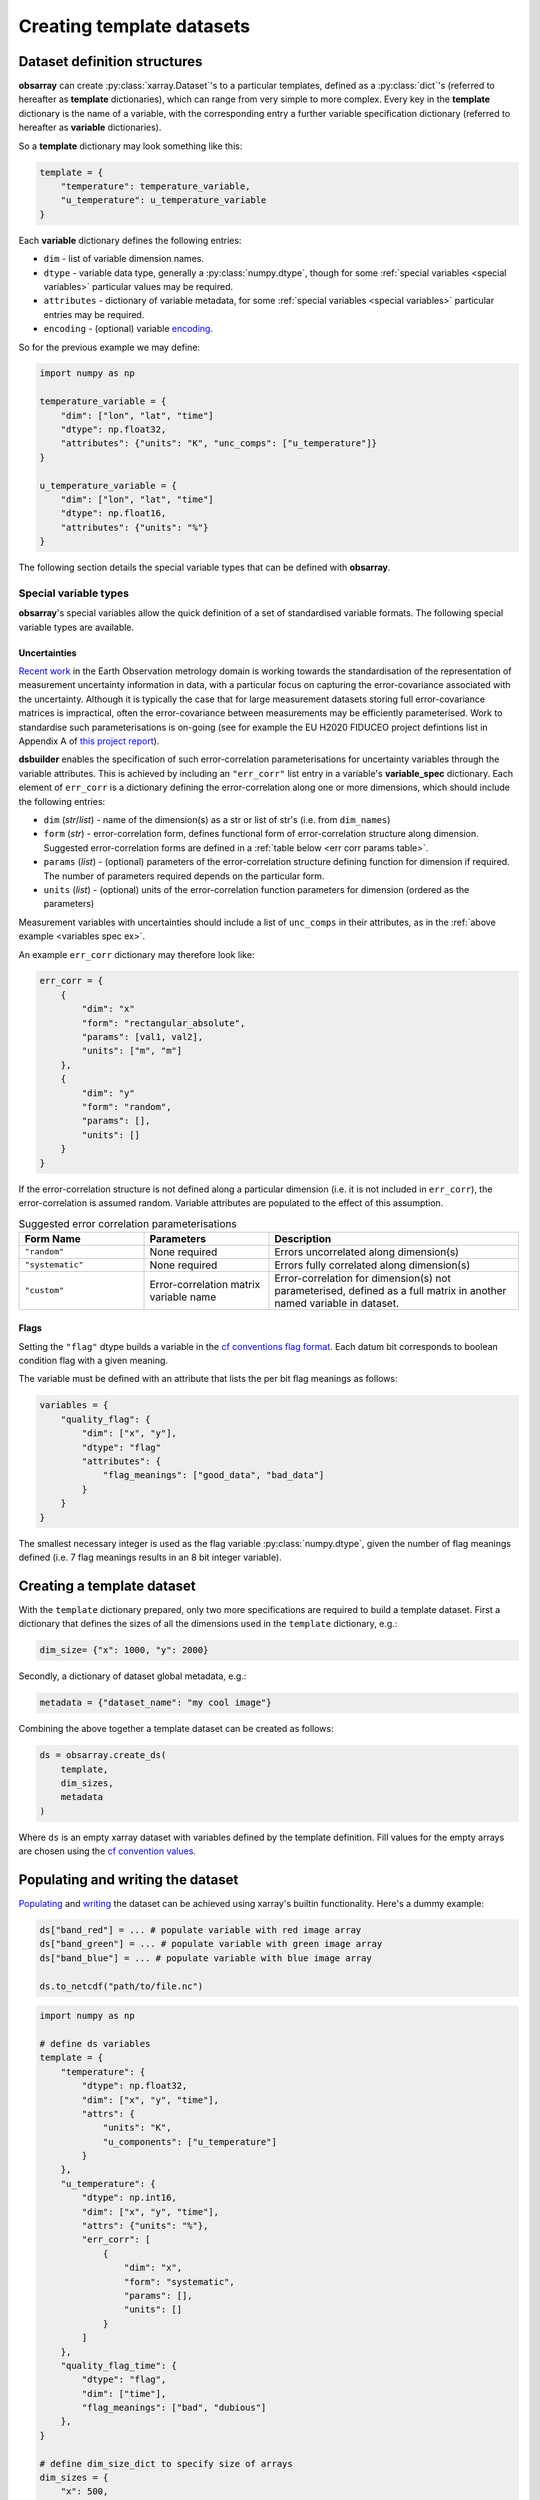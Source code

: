 Creating template datasets
++++++++++++++++++++++++++

Dataset definition structures
=============================

**obsarray** can create :py:class:`xarray.Dataset`'s to a particular templates, defined as a :py:class:`dict`'s (referred to hereafter as **template** dictionaries), which can range from very simple to more complex. Every key in the **template** dictionary is the name of a variable, with the corresponding entry a further variable specification dictionary (referred to hereafter as **variable** dictionaries).

So a **template** dictionary may look something like this:

.. code-block:: python

    template = {
        "temperature": temperature_variable,
        "u_temperature": u_temperature_variable
    }

Each **variable** dictionary defines the following entries:

* ``dim`` - list of variable dimension names.
* ``dtype`` - variable data type, generally a :py:class:`numpy.dtype`, though for some :ref:`special variables <special variables>` particular values may be required.
* ``attributes`` - dictionary of variable metadata, for some :ref:`special variables <special variables>` particular entries may be required.
* ``encoding`` - (optional) variable `encoding <http://xarray.pydata.org/en/stable/user-guide/io.html?highlight=encoding#writing-encoded-data>`_.

So for the previous example we may define:

.. _variables spec ex:

.. code-block:: python

    import numpy as np

    temperature_variable = {
        "dim": ["lon", "lat", "time"]
        "dtype": np.float32,
        "attributes": {"units": "K", "unc_comps": ["u_temperature"]}
    }

    u_temperature_variable = {
        "dim": ["lon", "lat", "time"]
        "dtype": np.float16,
        "attributes": {"units": "%"}
    }

The following section details the special variable types that can be defined with **obsarray**.

.. _special variables:

Special variable types
~~~~~~~~~~~~~~~~~~~~~~

**obsarray**'s special variables allow the quick definition of a set of standardised variable formats. The following special variable types are available.

.. _err corr:

Uncertainties
_____________

`Recent work <https://www.mdpi.com/2072-4292/11/5/474/htm>`_ in the Earth Observation metrology domain is working towards the standardisation of the representation of measurement uncertainty information in data, with a particular focus on capturing the error-covariance associated with the uncertainty. Although it is typically the case that for large measurement datasets storing full error-covariance matrices is impractical, often the error-covariance between measurements may be efficiently parameterised. Work to standardise such parameterisations is on-going (see for example the EU H2020 FIDUCEO project defintions list in Appendix A of `this project report <https://ec.europa.eu/research/participants/documents/downloadPublic?documentIds=080166e5c84c9e2c&appId=PPGMS>`_).

**dsbuilder** enables the specification of such error-correlation parameterisations for uncertainty variables through the variable attributes. This is achieved by including an ``"err_corr"`` list entry in a variable's **variable_spec** dictionary. Each element of ``err_corr`` is a  dictionary defining the error-correlation along one or more dimensions, which should include the following entries:

* ``dim`` (*str*/*list*) - name of the dimension(s) as a str or list of str's (i.e. from ``dim_names``)
* ``form`` (*str*) - error-correlation form, defines functional form of error-correlation structure along
  dimension. Suggested error-correlation forms are defined in a :ref:`table below <err corr params table>`.
* ``params`` (*list*) - (optional) parameters of the error-correlation structure defining function for dimension
  if required. The number of parameters required depends on the particular form.
* ``units`` (*list*) - (optional) units of the error-correlation function parameters for dimension
  (ordered as the parameters)

Measurement variables with uncertainties should include a list of ``unc_comps`` in their attributes, as in the :ref:`above example <variables spec ex>`.

An example ``err_corr`` dictionary may therefore look like:

.. code-block:: python

    err_corr = {
        {
            "dim": "x"
            "form": "rectangular_absolute",
            "params": [val1, val2],
            "units": ["m", "m"]
        },
        {
            "dim": "y"
            "form": "random",
            "params": [],
            "units": []
        }
    }


If the error-correlation structure is not defined along a particular dimension (i.e. it is not included in ``err_corr``), the error-correlation is assumed random. Variable attributes are populated to the effect of this assumption.

.. _err corr params table:
.. list-table:: Suggested error correlation parameterisations
   :widths: 25 25 50
   :header-rows: 1

   * - Form Name
     - Parameters
     - Description
   * - ``"random"``
     - None required
     - Errors uncorrelated along dimension(s)
   * - ``"systematic"``
     - None required
     - Errors fully correlated along dimension(s)
   * - ``"custom"``
     - Error-correlation matrix variable name
     - Error-correlation for dimension(s) not parameterised, defined as a full matrix in another named variable in dataset.


.. _flags:

Flags
_____

Setting the ``"flag"`` dtype builds a variable in the `cf conventions flag format <https://cfconventions.org/Data/cf-conventions/cf-conventions-1.8/cf-conventions.html#flags>`_. Each datum bit corresponds to boolean condition flag with a given meaning.

The variable must be defined with an attribute that lists the per bit flag meanings as follows:

.. code-block:: python

   variables = {
       "quality_flag": {
           "dim": ["x", "y"],
           "dtype": "flag"
           "attributes": {
               "flag_meanings": ["good_data", "bad_data"]
           }
       }
   }

The smallest necessary integer is used as the flag variable :py:class:`numpy.dtype`, given the number of flag meanings defined (i.e. 7 flag meanings results in an 8 bit integer variable).

Creating a template dataset
===========================

With the ``template`` dictionary prepared, only two more specifications are required to build a template dataset. First a dictionary that defines the sizes of all the dimensions used in the ``template`` dictionary, e.g.:

.. code-block:: python

   dim_size= {"x": 1000, "y": 2000}


Secondly, a dictionary of dataset global metadata, e.g.:

.. code-block:: python

   metadata = {"dataset_name": "my cool image"}


Combining the above together a template dataset can be created as follows:

.. code-block:: python

   ds = obsarray.create_ds(
       template,
       dim_sizes,
       metadata
   )

Where ``ds`` is an empty xarray dataset with variables defined by the template definition. Fill values for the empty arrays are chosen using the `cf convention values <http://cfconventions.org/cf-conventions/cf-conventions.html#missing-data>`_.

Populating and writing the dataset
==================================

`Populating <http://xarray.pydata.org/en/stable/user-guide/data-structures.html#dictionary-like-methods>`_ and `writing <http://xarray.pydata.org/en/stable/user-guide/io.html#reading-and-writing-files>`_ the dataset can be achieved using xarray's builtin functionality. Here's a dummy example:

.. code-block:: python

   ds["band_red"] = ... # populate variable with red image array
   ds["band_green"] = ... # populate variable with green image array
   ds["band_blue"] = ... # populate variable with blue image array

   ds.to_netcdf("path/to/file.nc")


.. code-block:: python

        import numpy as np

        # define ds variables
        template = {
            "temperature": {
                "dtype": np.float32,
                "dim": ["x", "y", "time"],
                "attrs": {
                    "units": "K",
                    "u_components": ["u_temperature"]
                }
            },
            "u_temperature": {
                "dtype": np.int16,
                "dim": ["x", "y", "time"],
                "attrs": {"units": "%"},
                "err_corr": [
                    {
                        "dim": "x",
                        "form": "systematic",
                        "params": [],
                        "units": []
                    }
                ]
            },
            "quality_flag_time": {
                "dtype": "flag",
                "dim": ["time"],
                "flag_meanings": ["bad", "dubious"]
            },
        }

        # define dim_size_dict to specify size of arrays
        dim_sizes = {
            "x": 500,
            "y": 600,
            "time": 6
        }

        # create dataset
        ds = obsarray.create_ds(template, dim_sizes)
